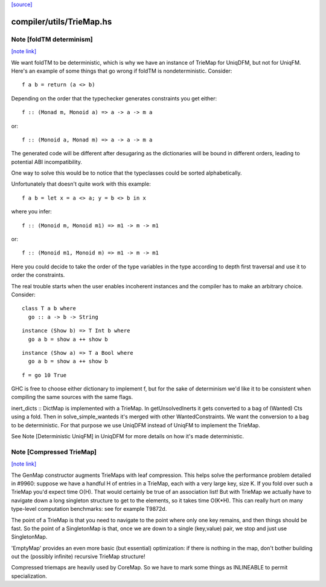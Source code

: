 `[source] <https://gitlab.haskell.org/ghc/ghc/tree/master/compiler/utils/TrieMap.hs>`_

compiler/utils/TrieMap.hs
=========================


Note [foldTM determinism]
~~~~~~~~~~~~~~~~~~~~~~~~~

`[note link] <https://gitlab.haskell.org/ghc/ghc/tree/master/compiler/utils/TrieMap.hs#L138>`__

We want foldTM to be deterministic, which is why we have an instance of
TrieMap for UniqDFM, but not for UniqFM. Here's an example of some things that
go wrong if foldTM is nondeterministic. Consider:

::

  f a b = return (a <> b)

Depending on the order that the typechecker generates constraints you
get either:

::

  f :: (Monad m, Monoid a) => a -> a -> m a

or:

::

  f :: (Monoid a, Monad m) => a -> a -> m a

The generated code will be different after desugaring as the dictionaries
will be bound in different orders, leading to potential ABI incompatibility.

One way to solve this would be to notice that the typeclasses could be
sorted alphabetically.

Unfortunately that doesn't quite work with this example:

::

  f a b = let x = a <> a; y = b <> b in x

where you infer:

::

  f :: (Monoid m, Monoid m1) => m1 -> m -> m1

or:

::

  f :: (Monoid m1, Monoid m) => m1 -> m -> m1

Here you could decide to take the order of the type variables in the type
according to depth first traversal and use it to order the constraints.

The real trouble starts when the user enables incoherent instances and
the compiler has to make an arbitrary choice. Consider:

::

  class T a b where
    go :: a -> b -> String

::

  instance (Show b) => T Int b where
    go a b = show a ++ show b

::

  instance (Show a) => T a Bool where
    go a b = show a ++ show b

::

  f = go 10 True

GHC is free to choose either dictionary to implement f, but for the sake of
determinism we'd like it to be consistent when compiling the same sources
with the same flags.

inert_dicts :: DictMap is implemented with a TrieMap. In getUnsolvedInerts it
gets converted to a bag of (Wanted) Cts using a fold. Then in
solve_simple_wanteds it's merged with other WantedConstraints. We want the
conversion to a bag to be deterministic. For that purpose we use UniqDFM
instead of UniqFM to implement the TrieMap.

See Note [Deterministic UniqFM] in UniqDFM for more details on how it's made
deterministic.



Note [Compressed TrieMap]
~~~~~~~~~~~~~~~~~~~~~~~~~

`[note link] <https://gitlab.haskell.org/ghc/ghc/tree/master/compiler/utils/TrieMap.hs#L314>`__

The GenMap constructor augments TrieMaps with leaf compression.  This helps
solve the performance problem detailed in #9960: suppose we have a handful
H of entries in a TrieMap, each with a very large key, size K. If you fold over
such a TrieMap you'd expect time O(H). That would certainly be true of an
association list! But with TrieMap we actually have to navigate down a long
singleton structure to get to the elements, so it takes time O(K*H).  This
can really hurt on many type-level computation benchmarks:
see for example T9872d.

The point of a TrieMap is that you need to navigate to the point where only one
key remains, and then things should be fast.  So the point of a SingletonMap
is that, once we are down to a single (key,value) pair, we stop and
just use SingletonMap.

'EmptyMap' provides an even more basic (but essential) optimization: if there is
nothing in the map, don't bother building out the (possibly infinite) recursive
TrieMap structure!

Compressed triemaps are heavily used by CoreMap. So we have to mark some things
as INLINEABLE to permit specialization.

